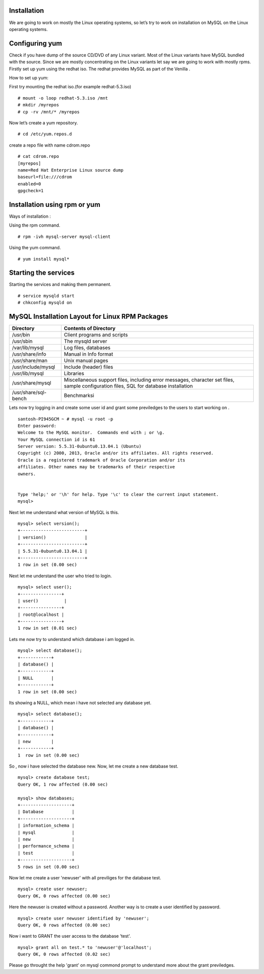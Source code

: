 Installation
-------------

We are going to work on mostly the Linux operating systems, so let’s try to work on installation on MySQL on the Linux operating systems.

Configuring yum
-----------------

Check if you have dump of the source CD/DVD of any Linux variant. Most of the Linux variants have MySQL bundled with the source.
Since we are mostly concentrating on the Linux variants let say we are going to work with mostly rpms.
Firstly set up yum using the redhat iso. The redhat provides MySQL as part of the Venilla .

How to set up yum:

First try mounting the redhat iso.(for example redhat-5.3.iso)

::

  # mount -o loop redhat-5.3.iso /mnt
  # mkdir /myrepos
  # cp -rv /mnt/* /myrepos


Now let’s create a yum repository.

::

  # cd /etc/yum.repos.d

create a repo file with name cdrom.repo
  
::


  # cat cdrom.repo
  [myrepos]
  name=Red Hat Enterprise Linux source dump
  baseurl=file:///cdrom
  enabled=0
  gpgcheck=1

Installation using rpm or yum 
-------------------------------

Ways of installation :

Using the rpm command.

::

  # rpm -ivh mysql-server mysql-client

Using the yum command.

::

  # yum install mysql*

Starting the services
-----------------------

Starting the services and making them permanent.

::

  # service mysqld start
  # chkconfig mysqld on

MySQL Installation Layout for Linux RPM Packages
---------------------------------------------------

+-----------------------------------------------------------------------+------------------------------------------------------------------------------+
|Directory                                                              | Contents of Directory                                                        |
+=======================================================================+==============================================================================+
|/usr/bin                                                               | Client programs and scripts                                                  |
+-----------------------------------------------------------------------+------------------------------------------------------------------------------+
|/usr/sbin                                                              | The mysqld server                                                            |
+-----------------------------------------------------------------------+------------------------------------------------------------------------------+
|/var/lib/mysql                                                         | Log files, databases                                                         |
+-----------------------------------------------------------------------+------------------------------------------------------------------------------+
|/usr/share/info                                                        | Manual in Info format                                                        |
+-----------------------------------------------------------------------+------------------------------------------------------------------------------+
|/usr/share/man                                                         | Unix manual pages                                                            |
+-----------------------------------------------------------------------+------------------------------------------------------------------------------+
|/usr/include/mysql                                                     | Include (header) files                                                       |
+-----------------------------------------------------------------------+------------------------------------------------------------------------------+
|/usr/lib/mysql                                                         | Libraries                                                                    |
+-----------------------------------------------------------------------+------------------------------------------------------------------------------+
|/usr/share/mysql                                                       | Miscellaneous support files, including error messages, character set files,  |
|                                                                       | sample configuration files, SQL for database installation                    |
+-----------------------------------------------------------------------+------------------------------------------------------------------------------+
|/usr/share/sql-bench                                                   |Benchmarksi                                                                   | 
+-----------------------------------------------------------------------+------------------------------------------------------------------------------+

Lets now try logging in and create some user id and grant some previledges to the users to start working on .

::

  santosh-PI945GCM ~ # mysql -u root -p
  Enter password: 
  Welcome to the MySQL monitor.  Commands end with ; or \g.
  Your MySQL connection id is 61
  Server version: 5.5.31-0ubuntu0.13.04.1 (Ubuntu)
  Copyright (c) 2000, 2013, Oracle and/or its affiliates. All rights reserved.
  Oracle is a registered trademark of Oracle Corporation and/or its
  affiliates. Other names may be trademarks of their respective
  owners.


  Type 'help;' or '\h' for help. Type '\c' to clear the current input statement.
  mysql> 

Next let me understand what version of MySQL is this.

::

  mysql> select version();
  +-------------------------+
  | version()               |
  +-------------------------+
  | 5.5.31-0ubuntu0.13.04.1 |
  +-------------------------+
  1 row in set (0.00 sec)

Next let me understand the user who tried to login.

::

  mysql> select user();
  +----------------+
  | user()          |
  +----------------+
  | root@localhost |
  +----------------+
  1 row in set (0.01 sec)

Lets me now try to understand which database i am logged in.

::

  mysql> select database();
  +------------+
  | database() |
  +------------+
  | NULL       |
  +------------+
  1 row in set (0.00 sec)

Its showing a NULL, which mean i have not selected any database yet.

::

  mysql> select database();
  +------------+
  | database() |
  +------------+
  | new        |
  +------------+
  1  row in set (0.00 sec)



So , now i have selected the database new.
Now, let me create a new database test.

::

  mysql> create database test;
  Query OK, 1 row affected (0.00 sec)

  mysql> show databases;
  +--------------------+
  | Database           |
  +--------------------+
  | information_schema |
  | mysql              |
  | new                |
  | performance_schema |
  | test               |
  +--------------------+
  5 rows in set (0.00 sec)

Now let me create a user 'newuser' with all previliges for the database test.

::

  mysql> create user newuser;
  Query OK, 0 rows affected (0.00 sec)

Here the newuser is created without a password. Another way is to create a user identified by password.

::

  mysql> create user newuser identified by 'newuser';
  Query OK, 0 rows affected (0.00 sec)

Now i want to GRANT the user access to the database 'test'.

::

  mysql> grant all on test.* to 'newuser'@'localhost';
  Query OK, 0 rows affected (0.02 sec)

Please go throught the help 'grant' on mysql commond prompt to understand more about the grant previledges.


